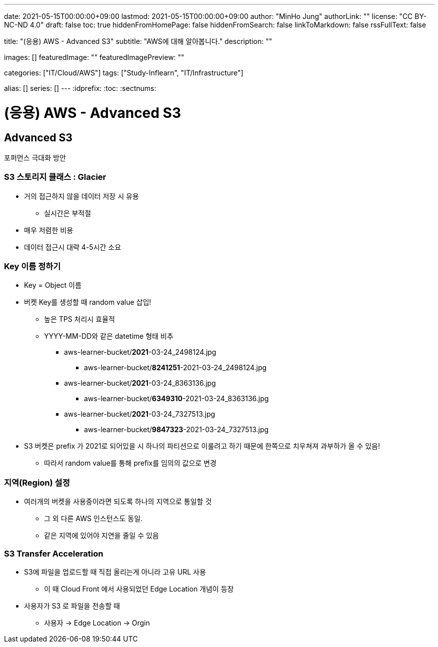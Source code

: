 ---
date: 2021-05-15T00:00:00+09:00
lastmod: 2021-05-15T00:00:00+09:00
author: "MinHo Jung"
authorLink: ""
license: "CC BY-NC-ND 4.0"
draft: false
toc: true
hiddenFromHomePage: false
hiddenFromSearch: false
linkToMarkdown: false
rssFullText: false

title: "(응용) AWS - Advanced S3"
subtitle: "AWS에 대해 알아봅니다."
description: ""

images: []
featuredImage: ""
featuredImagePreview: ""

categories: ["IT/Cloud/AWS"]
tags: ["Study-Inflearn", "IT/Infrastructure"]

alias: []
series: []
---
:idprefix:
:toc:
:sectnums:


= (응용) AWS - Advanced S3

== Advanced S3
포퍼먼스 극대화 방안

=== S3 스토리지 클래스 : Glacier
- 거의 접근하지 않을 데이터 저장 시 유용
 * 실시간은 부적절
- 매우 저렴한 비용
- 데이터 접근시 대략 4-5시간 소요

=== Key 이름 정하기
- Key = Object 이름
- 버켓 Key를 생성할 때 random value 삽입!
 * 높은 TPS 처리시 효율적
 * YYYY-MM-DD와 같은 datetime 형태 비추
 ** aws-learner-bucket/*2021*-03-24_2498124.jpg
 *** aws-learner-bucket/*8241251*-2021-03-24_2498124.jpg
 ** aws-learner-bucket/*2021*-03-24_8363136.jpg
 *** aws-learner-bucket/*6349310*-2021-03-24_8363136.jpg
 ** aws-learner-bucket/*2021*-03-24_7327513.jpg
 *** aws-learner-bucket/*9847323*-2021-03-24_7327513.jpg
- S3 버켓은 prefix 가 2021로 되어있을 시 하나의 파티션으로 이룰려고 하기 때문에 한쪽으로 치우쳐져 과부하가 올 수 있음!
 * 따라서 random value를 통해 prefix를 임의의 값으로 변경

=== 지역(Region) 설정
- 여러개의 버켓을 사용중이라면 되도록 하나의 지역으로 통일할 것
 * 그 외 다른 AWS 인스턴스도 동일.
 * 같은 지역에 있어야 지연을 줄일 수 있음

=== S3 Transfer Acceleration
- S3에 파일을 업로드할 때 직접 올리는게 아니라 고유 URL 사용
 * 이 때 Cloud Front 에서 사용되었던 Edge Location 개념이 등장
- 사용자가 S3 로 파일을 전송할 때
 * 사용자 -> Edge Location -> Orgin